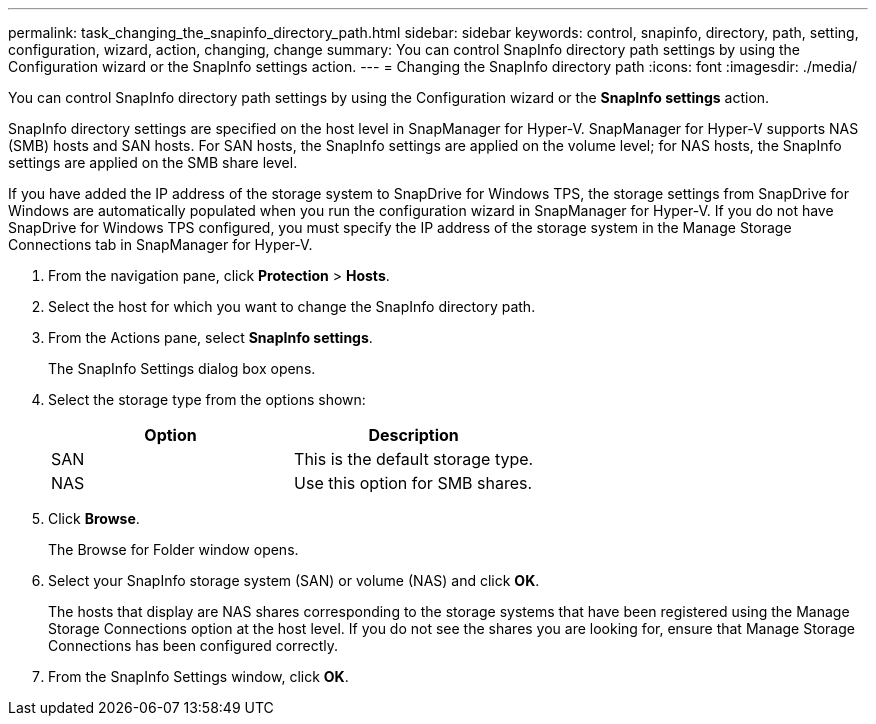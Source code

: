 ---
permalink: task_changing_the_snapinfo_directory_path.html
sidebar: sidebar
keywords: control, snapinfo, directory, path, setting, configuration, wizard, action, changing, change
summary: You can control SnapInfo directory path settings by using the Configuration wizard or the SnapInfo settings action.
---
= Changing the SnapInfo directory path
:icons: font
:imagesdir: ./media/

[.lead]
You can control SnapInfo directory path settings by using the Configuration wizard or the *SnapInfo settings* action.

SnapInfo directory settings are specified on the host level in SnapManager for Hyper-V. SnapManager for Hyper-V supports NAS (SMB) hosts and SAN hosts. For SAN hosts, the SnapInfo settings are applied on the volume level; for NAS hosts, the SnapInfo settings are applied on the SMB share level.

If you have added the IP address of the storage system to SnapDrive for Windows TPS, the storage settings from SnapDrive for Windows are automatically populated when you run the configuration wizard in SnapManager for Hyper-V. If you do not have SnapDrive for Windows TPS configured, you must specify the IP address of the storage system in the Manage Storage Connections tab in SnapManager for Hyper-V.

. From the navigation pane, click *Protection* > *Hosts*.
. Select the host for which you want to change the SnapInfo directory path.
. From the Actions pane, select *SnapInfo settings*.
+
The SnapInfo Settings dialog box opens.

. Select the storage type from the options shown:
+
[options="header"]
|===
| Option| Description
a|
SAN
a|
This is the default storage type.
a|
NAS
a|
Use this option for SMB shares.
|===

. Click *Browse*.
+
The Browse for Folder window opens.

. Select your SnapInfo storage system (SAN) or volume (NAS) and click *OK*.
+
The hosts that display are NAS shares corresponding to the storage systems that have been registered using the Manage Storage Connections option at the host level. If you do not see the shares you are looking for, ensure that Manage Storage Connections has been configured correctly.

. From the SnapInfo Settings window, click *OK*.
